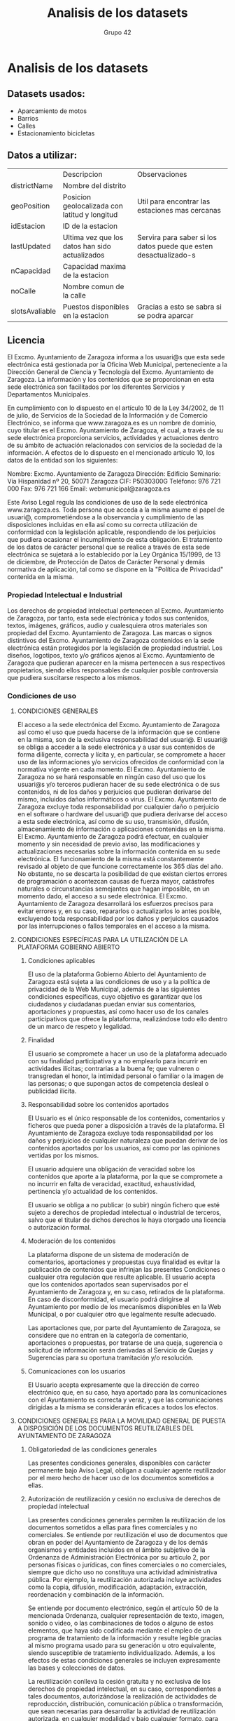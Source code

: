 #+TITLE: Analisis de los datasets
#+AUTHOR: Grupo 42
#+OPTIONS: toc:nil

* Analisis de los datasets
** Datasets usados:
+ Aparcamiento de motos
+ Barrios
+ Calles
+ Estacionamiento bicicletas
** Datos a utilizar:
|                | Descripcion                                    | Observaciones                                                    |
| districtName   | Nombre del distrito                            |                                                                  |
| geoPosition    | Posicion geolocalizada con latitud y longitud  | Util para encontrar las estaciones mas cercanas                  |
| idEstacion     | ID de la estacion                              |                                                                  |
| lastUpdated    | Ultima vez que los datos han sido actualizados | Servira para saber si los datos puede que esten desactualizado-s |
| nCapacidad     | Capacidad maxima de la estacion                |                                                                  |
| noCalle        | Nombre comun de la calle                       |                                                                  |
| slotsAvaliable | Puestos disponibles en la estacion             | Gracias a esto se sabra si se podra aparcar                      |
** Licencia

El Excmo. Ayuntamiento de Zaragoza informa a los usuari@s que esta sede electrónica está gestionada por la Oficina Web Municipal, perteneciente a la Dirección General de Ciencia y Tecnología del Excmo. Ayuntamiento de Zaragoza. La información y los contenidos que se proporcionan en esta sede electrónica son facilitados por los diferentes Servicios y Departamentos Municipales.

En cumplimiento con lo dispuesto en el artículo 10 de la Ley 34/2002, de 11 de julio, de Servicios de la Sociedad de la Información y de Comercio Electrónico, se informa que www.zaragoza.es es un nombre de dominio, cuyo titular es el Excmo. Ayuntamiento de Zaragoza, el cual, a través de su sede electrónica proporciona servicios, actividades y actuaciones dentro de su ámbito de actuación relacionados con servicios de la sociedad de la información. A efectos de lo dispuesto en el mencionado artículo 10, los datos de la entidad son los siguientes:

    Nombre: Excmo. Ayuntamiento de Zaragoza
    Dirección: Edificio Seminario: Vía Hispanidad nº 20, 50071 Zaragoza
    CIF: P5030300G
    Teléfono: 976 721 000
    Fax: 976 721 166
    Email: webmunicipal@zaragoza.es

Este Aviso Legal regula las condiciones de uso de la sede electrónica www.zaragoza.es. Toda persona que acceda a la misma asume el papel de usuari@, comprometiéndose a la observancia y cumplimiento de las disposiciones incluidas en ella así como su correcta utilización de conformidad con la legislación aplicable, respondiendo de los perjuicios que pudiera ocasionar el incumplimiento de esta obligación. El tratamiento de los datos de carácter personal que se realice a través de esta sede electrónica se sujetará a lo establecido por la Ley Orgánica 15/1999, de 13 de diciembre, de Protección de Datos de Carácter Personal y demás normativa de aplicación, tal como se dispone en la "Política de Privacidad" contenida en la misma.
*** Propiedad Intelectual e Industrial

Los derechos de propiedad intelectual pertenecen al Excmo. Ayuntamiento de Zaragoza, por tanto, esta sede electrónica y todos sus contenidos, textos, imágenes, gráficos, audio y cualesquiera otros materiales son propiedad del Excmo. Ayuntamiento de Zaragoza. Las marcas o signos distintivos del Excmo. Ayuntamiento de Zaragoza contenidos en la sede electrónica están protegidos por la legislación de propiedad industrial. Los diseños, logotipos, texto y/o gráficos ajenos al Excmo. Ayuntamiento de Zaragoza que pudieran aparecer en la misma pertenecen a sus respectivos propietarios, siendo ellos responsables de cualquier posible controversia que pudiera suscitarse respecto a los mismos.
*** Condiciones de uso
**** CONDICIONES GENERALES
El acceso a la sede electrónica del Excmo. Ayuntamiento de Zaragoza así como el uso que pueda hacerse de la información que se contiene en la misma, son de la exclusiva responsabilidad del usuari@. El usuari@ se obliga a acceder a la sede electrónica y a usar sus contenidos de forma diligente, correcta y lícita y, en particular, se compromete a hacer uso de las informaciones y/o servicios ofrecidos de conformidad con la normativa vigente en cada momento. El Excmo. Ayuntamiento de Zaragoza no se hará responsable en ningún caso del uso que los usuari@s y/o terceros pudieran hacer de su sede electrónica o de sus contenidos, ni de los daños y perjuicios que pudieran derivarse del mismo, incluidos daños informáticos o virus. El Excmo. Ayuntamiento de Zaragoza excluye toda responsabilidad por cualquier daño o perjuicio en el software o hardware del usuari@ que pudiera derivarse del acceso a esta sede electrónica, así como de su uso, transmisión, difusión, almacenamiento de información o aplicaciones contenidas en la misma. El Excmo. Ayuntamiento de Zaragoza podrá efectuar, en cualquier momento y sin necesidad de previo aviso, las modificaciones y actualizaciones necesarias sobre la información contenida en su sede electrónica. El funcionamiento de la misma está constantemente revisado al objeto de que funcione correctamente los 365 días del año. No obstante, no se descarta la posibilidad de que existan ciertos errores de programación o acontezcan causas de fuerza mayor, catástrofes naturales o circunstancias semejantes que hagan imposible, en un momento dado, el acceso a su sede electrónica. El Excmo. Ayuntamiento de Zaragoza desarrollará los esfuerzos precisos para evitar errores y, en su caso, repararlos o actualizarlos lo antes posible, excluyendo toda responsabilidad por los daños y perjuicios causados por las interrupciones o fallos temporales en el acceso a la misma.
**** CONDICIONES ESPECÍFICAS PARA LA UTILIZACIÓN DE LA PLATAFORMA GOBIERNO ABIERTO
***** Condiciones aplicables

El uso de la plataforma Gobierno Abierto del Ayuntamiento de Zaragoza está sujeta a las condiciones de uso y a la política de privacidad de la Web Municipal, además de a las siguientes condiciones específicas, cuyo objetivo es garantizar que los ciudadanos y ciudadanas puedan enviar sus comentarios, aportaciones y propuestas, así como hacer uso de los canales participativos que ofrece la plataforma, realizándose todo ello dentro de un marco de respeto y legalidad.
***** Finalidad

El usuario se compromete a hacer un uso de la plataforma adecuado con su finalidad participativa y a no emplearlo para incurrir en actividades ilícitas; contrarias a la buena fe; que vulneren o transgredan el honor, la intimidad personal o familiar o la imagen de las personas; o que supongan actos de competencia desleal o publicidad ilícita.
***** Responsabilidad sobre los contenidos aportados

El Usuario es el único responsable de los contenidos, comentarios y ficheros que pueda poner a disposición a través de la plataforma. El Ayuntamiento de Zaragoza excluye toda responsabilidad por los daños y perjuicios de cualquier naturaleza que puedan derivar de los contenidos aportados por los usuarios, así como por las opiniones vertidas por los mismos.

El usuario adquiere una obligación de veracidad sobre los contenidos que aporte a la plataforma, por la que se compromete a no incurrir en falta de veracidad, exactitud, exhaustividad, pertinencia y/o actualidad de los contenidos.

El usuario se obliga a no publicar (o subir) ningún fichero que esté sujeto a derechos de propiedad intelectual o industrial de terceros, salvo que el titular de dichos derechos le haya otorgado una licencia o autorización formal.
***** Moderación de los contenidos

La plataforma dispone de un sistema de moderación de comentarios, aportaciones y propuestas cuya finalidad es evitar la publicación de contenidos que infrinjan las presentes Condiciones o cualquier otra regulación que resulte aplicable. El usuario acepta que los contenidos aportados sean supervisados por el Ayuntamiento de Zaragoza y, en su caso, retirados de la plataforma. En caso de disconformidad, el usuario podrá dirigirse al Ayuntamiento por medio de los mecanismos disponibles en la Web Municipal, o por cualquier otro que legalmente resulte adecuado.

Las aportaciones que, por parte del Ayuntamiento de Zaragoza, se considere que no entran en la categoría de comentario, aportaciones o propuestas, por tratarse de una queja, sugerencia o solicitud de información serán derivadas al Servicio de Quejas y Sugerencias para su oportuna tramitación y/o resolución.
***** Comunicaciones con los usuarios

El Usuario acepta expresamente que la dirección de correo electrónico que, en su caso, haya aportado para las comunicaciones con el Ayuntamiento es correcta y veraz, y que las comunicaciones dirigidas a la misma se considerarán eficaces a todos los efectos.
**** CONDICIONES GENERALES PARA LA MOVILIDAD GENERAL DE PUESTA A DISPOSICIÓN DE LOS DOCUMENTOS REUTILIZABLES DEL AYUNTAMIENTO DE ZARAGOZA
***** Obligatoriedad de las condiciones generales

Las presentes condiciones generales, disponibles con carácter permanente bajo Aviso Legal, obligan a cualquier agente reutilizador por el mero hecho de hacer uso de los documentos sometidos a ellas.
***** Autorización de reutilización y cesión no exclusiva de derechos de propiedad intelectual

Las presentes condiciones generales permiten la reutilización de los documentos sometidos a ellas para fines comerciales y no comerciales. Se entiende por reutilización el uso de documentos que obran en poder del Ayuntamiento de Zaragoza y de los demás organismos y entidades incluidos en el ámbito subjetivo de la Ordenanza de Administración Electrónica por su artículo 2, por personas físicas o jurídicas, con fines comerciales o no comerciales, siempre que dicho uso no constituya una actividad administrativa pública. Por ejemplo, la reutilización autorizada incluye actividades como la copia, difusión, modificación, adaptación, extracción, reordenación y combinación de la información.

Se entiende por documento electrónico, según el artículo 50 de la mencionada Ordenanza, cualquier representación de texto, imagen, sonido o video, o las combinaciones de todos o alguno de estos elementos, que haya sido codificada mediante el empleo de un programa de tratamiento de la información y resulte legible gracias al mismo programa usado para su generación u otro equivalente, siendo susceptible de tratamiento individualizado. Además, a los efectos de estas condiciones generales se incluyen expresamente las bases y colecciones de datos.

La reutilización conlleva la cesión gratuita y no exclusiva de los derechos de propiedad intelectual, en su caso, correspondientes a tales documentos, autorizándose la realización de actividades de reproducción, distribución, comunicación pública o transformación, que sean necesarias para desarrollar la actividad de reutilización autorizada, en cualquier modalidad y bajo cualquier formato, para todo el mundo y por el plazo máximo permitido por la Ley.
***** Condiciones generales para la reutilización

Se aplican las siguientes condiciones generales para la reutilización de los documentos:

- Está prohibido desnaturalizar el sentido de la información.
- Debe citarse la fuente de los documentos objeto de la reutilización. Esta cita podrá realizarse de la siguiente manera: "Origen de los datos: Ayuntamiento de Zaragoza (o, en su caso, órgano administrativo, organismo o entidad de que se trate)".
- Debe mencionarse la fecha de la última actualización de los documentos objeto de la reutilización, siempre cuando estuviera incluida en el documento original.
- No se podrá indicar, insinuar o sugerir que el Ayuntamiento de Zaragoza participa, patrocina o apoya la reutilización que se lleve a cabo con la información.
- Deben conservarse, no alterarse ni suprimirse los metadatos sobre la fecha de actualización y las condiciones de reutilización aplicables incluidos, en su caso, en el documento puesto a disposición para su reutilización.
***** Exclusión de responsabilidad

La utilización de los conjuntos de datos se realizará por parte de los usuarios o agentes de la reutilización bajo su propia cuenta y riesgo, correspondiéndoles en exclusiva a ellos responder frente a terceros por daños que pudieran derivarse de ella.

El Ayuntamiento de Zaragoza no será responsable del uso que de su información hagan los agentes reutilizadores ni tampoco de los daños sufridos o pérdidas económicas que, de forma directa o indirecta, produzcan o puedan producir perjuicios económicos, materiales o sobre datos, provocados por el uso de la información reutilizada.

El Ayuntamiento de Zaragoza no garantiza la continuidad en la puesta a disposición de los documentos reutilizables, ni en contenido ni en forma, ni asume responsabilidades por cualquier error u omisión contenido en ellos.
***** Responsabilidad del agente reutilizador

El agente reutilizador se haya sometido a la normativa aplicable en materia de reutilización de la información del sector público, incluyendo el régimen sancionador previsto en el artículo 11 de la Ley 37/2007, de 16 de noviembre, sobre reutilización de la información del sector público.
*** Enlaces

Los enlaces contenidos en la sede electrónica del Excmo. Ayuntamiento de Zaragoza pueden dirigir a páginas web de terceros sobre las que el Excmo. Ayuntamiento de Zaragoza no ejerce ningún control, por lo que no asume ninguna responsabilidad por el contenido, informaciones o servicios que pudieran aparecer en dichos sitios y en consecuencia no será en ningún caso responsable de los daños y perjuicios que pudieran derivarse.
*** Ley aplicable y Jurisdicción

Para la resolución de todas las controversias o cuestiones relacionadas con la presente sede electrónica o de las actividades en ella desarrolladas, será de aplicación la legislación española, a la que se someten expresamente las partes, siendo competentes para la resolución de todos los conflictos derivados o relacionados con su uso los Juzgados y Tribunales de Zaragoza.
* Definicion de estrategia de nombrado de recursos
Hash URIs for ontological terms, slash URIs for individuals

+ Domain: http://www.example.net/
+ Ontological terms path: http://www.example.net/group42/ontology/estaciones#
+ Individual path: http://www.example.net/group42/resource
+ Ontological terms pattern: http://www.example.net/group42/ontology/estaciones#&lt;term_name&gt;
+ Individuals pattern: http://www.example.net/group42/resource/&lt;resource_type&gt;/&lt;resource_name&gt;
